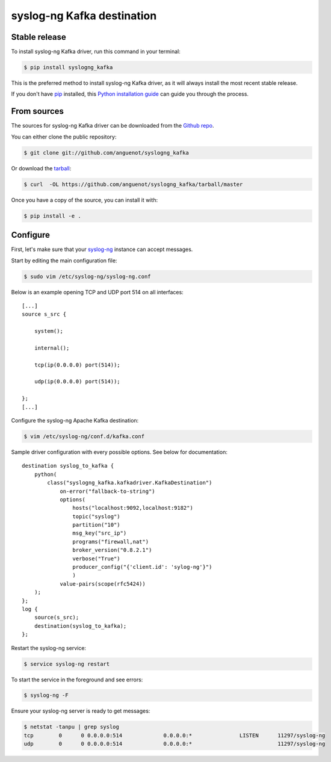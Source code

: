 .. highlight:: shell

===========================
syslog-ng Kafka destination
===========================

Stable release
--------------

To install syslog-ng Kafka driver, run this command in your terminal:

.. code-block:: console

    $ pip install syslogng_kafka

This is the preferred method to install syslog-ng Kafka driver, as it will always install the most recent stable release.

If you don't have `pip`_ installed, this `Python installation guide`_ can guide
you through the process.

.. _pip: https://pip.pypa.io
.. _Python installation guide: http://docs.python-guide.org/en/latest/starting/installation/


From sources
------------

The sources for syslog-ng Kafka driver can be downloaded from the `Github repo`_.

You can either clone the public repository:

.. code-block:: console

    $ git clone git://github.com/anguenot/syslogng_kafka

Or download the `tarball`_:

.. code-block:: console

    $ curl  -OL https://github.com/anguenot/syslogng_kafka/tarball/master

Once you have a copy of the source, you can install it with:

.. code-block:: console

    $ pip install -e .

.. _Github repo: https://github.com/anguenot/syslogng_kafka
.. _tarball: https://github.com/anguenot/syslogng_kafka/tarball/master

Configure
---------

First, let's make sure that your `syslog-ng`_ instance can accept messages.

Start by editing the main configuration file:

.. code-block:: console

    $ sudo vim /etc/syslog-ng/syslog-ng.conf 

.. _syslog-ng: https://syslog-ng.org/

Below is an example opening TCP and UDP port 514 on all interfaces::

    [...]
    source s_src { 
        system(); 
        internal(); 
        tcp(ip(0.0.0.0) port(514)); 
        udp(ip(0.0.0.0) port(514)); 
    };
    [...]

Configure the syslog-ng Apache Kafka destination:

.. code-block:: console

    $ vim /etc/syslog-ng/conf.d/kafka.conf

Sample driver configuration with every possible options. See below for documentation::

    destination syslog_to_kafka {
        python(
            class("syslogng_kafka.kafkadriver.KafkaDestination")
                on-error("fallback-to-string")
                options(
                    hosts("localhost:9092,localhost:9182")
                    topic("syslog")
                    partition("10")
                    msg_key("src_ip")
                    programs("firewall,nat")
                    broker_version("0.8.2.1")
                    verbose("True")
                    producer_config("{'client.id': 'sylog-ng'}")
                    )
                value-pairs(scope(rfc5424))
        );
    };
    log {
        source(s_src);
        destination(syslog_to_kafka);
    };

Restart the syslog-ng service:

.. code-block:: console

    $ service syslog-ng restart

To start the service in the foreground and see errors:

.. code-block:: console

    $ syslog-ng -F

Ensure your syslog-ng server is ready to get messages:

.. code-block:: console

    $ netstat -tanpu | grep syslog
    tcp        0      0 0.0.0.0:514             0.0.0.0:*               LISTEN      11297/syslog-ng
    udp        0      0 0.0.0.0:514             0.0.0.0:*                           11297/syslog-ng
